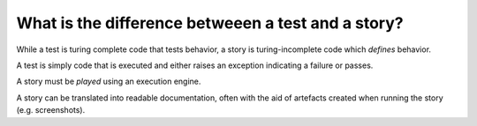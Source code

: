 What is the difference betweeen a test and a story?
===================================================

While a test is turing complete code that tests behavior, a
story is turing-incomplete code which *defines* behavior.

A test is simply code that is executed and either raises
an exception indicating a failure or passes.

A story must be *played* using an execution engine.

A story can be translated into readable documentation, often with
the aid of artefacts created when running the story (e.g.
screenshots).
